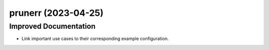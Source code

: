 prunerr  (2023-04-25)
=====================

Improved Documentation
----------------------

- Link important use cases to their corresponding example configuration.


